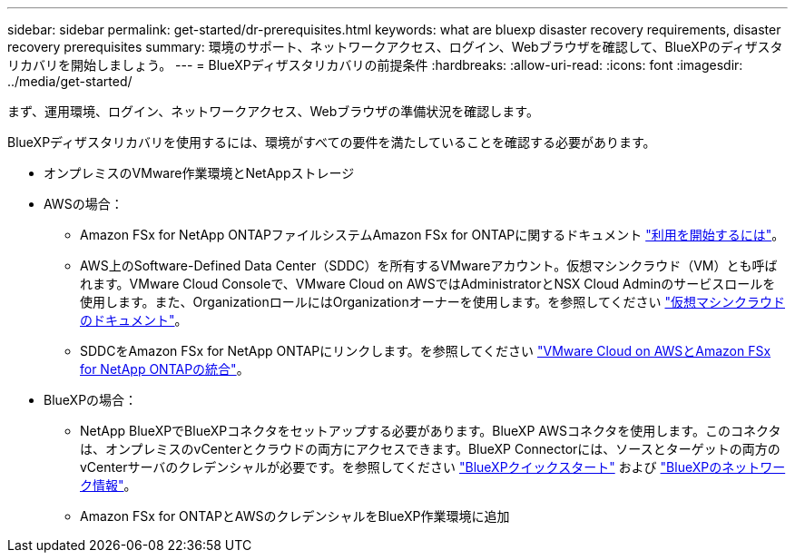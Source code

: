 ---
sidebar: sidebar 
permalink: get-started/dr-prerequisites.html 
keywords: what are bluexp disaster recovery requirements, disaster recovery prerequisites 
summary: 環境のサポート、ネットワークアクセス、ログイン、Webブラウザを確認して、BlueXPのディザスタリカバリを開始しましょう。 
---
= BlueXPディザスタリカバリの前提条件
:hardbreaks:
:allow-uri-read: 
:icons: font
:imagesdir: ../media/get-started/


[role="lead"]
まず、運用環境、ログイン、ネットワークアクセス、Webブラウザの準備状況を確認します。

BlueXPディザスタリカバリを使用するには、環境がすべての要件を満たしていることを確認する必要があります。

* オンプレミスのVMware作業環境とNetAppストレージ
* AWSの場合：
+
** Amazon FSx for NetApp ONTAPファイルシステムAmazon FSx for ONTAPに関するドキュメント https://docs.aws.amazon.com/fsx/latest/ONTAPGuide/getting-started-step1.html["利用を開始するには"^]。
** AWS上のSoftware-Defined Data Center（SDDC）を所有するVMwareアカウント。仮想マシンクラウド（VM）とも呼ばれます。VMware Cloud Consoleで、VMware Cloud on AWSではAdministratorとNSX Cloud Adminのサービスロールを使用します。また、OrganizationロールにはOrganizationオーナーを使用します。を参照してください https://docs.aws.amazon.com/fsx/latest/ONTAPGuide/vmware-cloud-ontap.html["仮想マシンクラウドのドキュメント"^]。
** SDDCをAmazon FSx for NetApp ONTAPにリンクします。を参照してください https://vmc.techzone.vmware.com/fsx-guide#overview["VMware Cloud on AWSとAmazon FSx for NetApp ONTAPの統合"^]。


* BlueXPの場合：
+
** NetApp BlueXPでBlueXPコネクタをセットアップする必要があります。BlueXP AWSコネクタを使用します。このコネクタは、オンプレミスのvCenterとクラウドの両方にアクセスできます。BlueXP Connectorには、ソースとターゲットの両方のvCenterサーバのクレデンシャルが必要です。を参照してください https://docs.netapp.com/us-en/cloud-manager-setup-admin/task-quick-start-standard-mode.html["BlueXPクイックスタート"^] および https://docs.netapp.com/us-en/cloud-manager-setup-admin/reference-networking-saas-console.html["BlueXPのネットワーク情報"^]。
** Amazon FSx for ONTAPとAWSのクレデンシャルをBlueXP作業環境に追加



